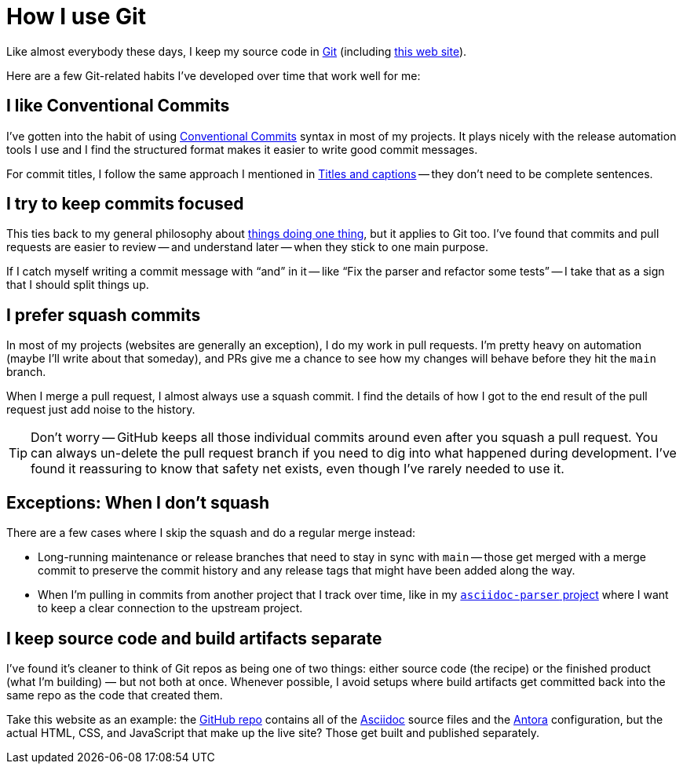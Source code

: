 = How I use Git

Like almost everybody these days, I keep my source code in https://git-scm.com[Git] (including https://github.com/scouten/howicode.ericscouten.com[this web site]).

Here are a few Git-related habits I've developed over time that work well for me:

== I like Conventional Commits

I've gotten into the habit of using https://www.conventionalcommits.org/en/v1.0.0/[Conventional Commits] syntax in most of my projects.
It plays nicely with the release automation tools I use and I find the structured format makes it easier to write good commit messages.

For commit titles, I follow the same approach I mentioned in xref:language/complete-sentences.adoc#exception-titles-and-captions[Titles and captions] -- they don't need to be complete sentences.

== I try to keep commits focused

This ties back to my general philosophy about xref:guiding-principles.adoc#one-thing[things doing one thing], but it applies to Git too.
I've found that commits and pull requests are easier to review -- and understand later -- when they stick to one main purpose.

If I catch myself writing a commit message with “and” in it -- like “Fix the parser and refactor some tests” -- I take that as a sign that I should split things up.

== I prefer squash commits

In most of my projects (websites are generally an exception), I do my work in pull requests.
I'm pretty heavy on automation (maybe I'll write about that someday), and PRs give me a chance to see how my changes will behave before they hit the `main` branch.

When I merge a pull request, I almost always use a squash commit.
I find the details of how I got to the end result of the pull request just add noise to the history.

TIP: Don't worry -- GitHub keeps all those individual commits around even after you squash a pull request.
You can always un-delete the pull request branch if you need to dig into what happened during development.
I've found it reassuring to know that safety net exists, even though I've rarely needed to use it.

== Exceptions: When I don't squash

There are a few cases where I skip the squash and do a regular merge instead:

* Long-running maintenance or release branches that need to stay in sync with `main` -- those get merged with a merge commit to preserve the commit history and any release tags that might have been added along the way.
* When I'm pulling in commits from another project that I track over time, like in my https://github.com/scouten/asciidoc-parser[`asciidoc-parser` project] where I want to keep a clear connection to the upstream project.

== I keep source code and build artifacts separate

I've found it's cleaner to think of Git repos as being one of two things: either source code (the recipe) or the finished product (what I'm building) — but not both at once.
Whenever possible, I avoid setups where build artifacts get committed back into the same repo as the code that created them.

Take this website as an example: the https://github.com/scouten/howicode.ericscouten.com[GitHub repo] contains all of the https://docs.asciidoctor.org/asciidoc/latest/[Asciidoc] source files and the https://antora.org[Antora] configuration, but the actual HTML, CSS, and JavaScript that make up the live site? Those get built and published separately.
